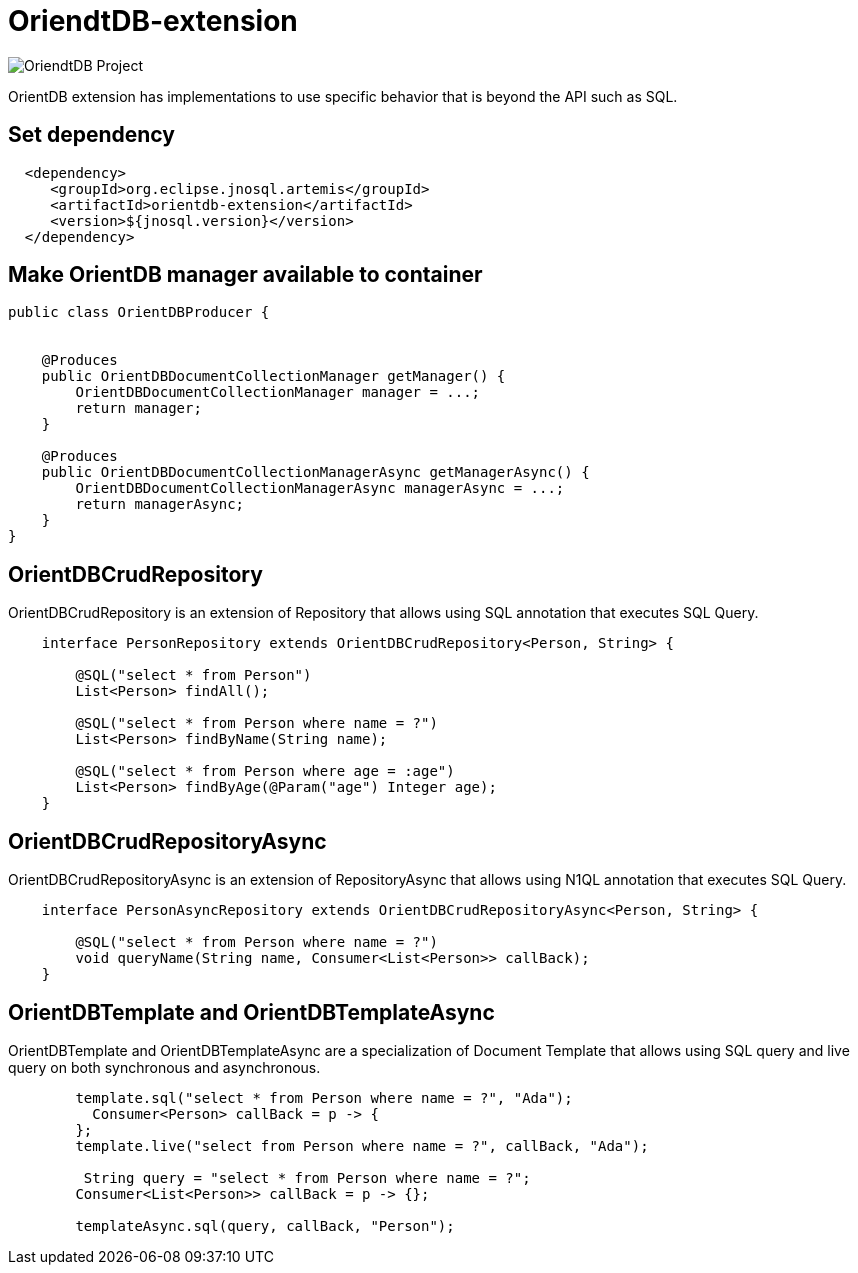 = OriendtDB-extension

image::https://jnosql.github.io/img/logos/orientdb.png[OriendtDB Project,align="center"]


OrientDB extension has implementations to use specific behavior that is beyond the API such as SQL.


== Set dependency


[source,xml]
----

  <dependency>
     <groupId>org.eclipse.jnosql.artemis</groupId>
     <artifactId>orientdb-extension</artifactId>
     <version>${jnosql.version}</version>
  </dependency>
----


== Make OrientDB manager available to container

[source,java]
----

public class OrientDBProducer {


    @Produces
    public OrientDBDocumentCollectionManager getManager() {
        OrientDBDocumentCollectionManager manager = ...;
        return manager;
    }

    @Produces
    public OrientDBDocumentCollectionManagerAsync getManagerAsync() {
        OrientDBDocumentCollectionManagerAsync managerAsync = ...;
        return managerAsync;
    }
}


----


== OrientDBCrudRepository

OrientDBCrudRepository is an extension of Repository that allows using SQL annotation that executes SQL Query.


[source,java]
----
    interface PersonRepository extends OrientDBCrudRepository<Person, String> {

        @SQL("select * from Person")
        List<Person> findAll();

        @SQL("select * from Person where name = ?")
        List<Person> findByName(String name);
        
        @SQL("select * from Person where age = :age")
        List<Person> findByAge(@Param("age") Integer age);
    }
----

== OrientDBCrudRepositoryAsync

OrientDBCrudRepositoryAsync is an extension of RepositoryAsync that allows using N1QL annotation that executes SQL Query.


[source,java]
----
    interface PersonAsyncRepository extends OrientDBCrudRepositoryAsync<Person, String> {

        @SQL("select * from Person where name = ?")
        void queryName(String name, Consumer<List<Person>> callBack);
    }
----


== OrientDBTemplate and OrientDBTemplateAsync

OrientDBTemplate and OrientDBTemplateAsync are a specialization of Document Template that allows using SQL query and live query on both synchronous and asynchronous.

[source,java]
----
        template.sql("select * from Person where name = ?", "Ada");
          Consumer<Person> callBack = p -> {
        };
        template.live("select from Person where name = ?", callBack, "Ada");
        
         String query = "select * from Person where name = ?";
        Consumer<List<Person>> callBack = p -> {};

        templateAsync.sql(query, callBack, "Person");

----
